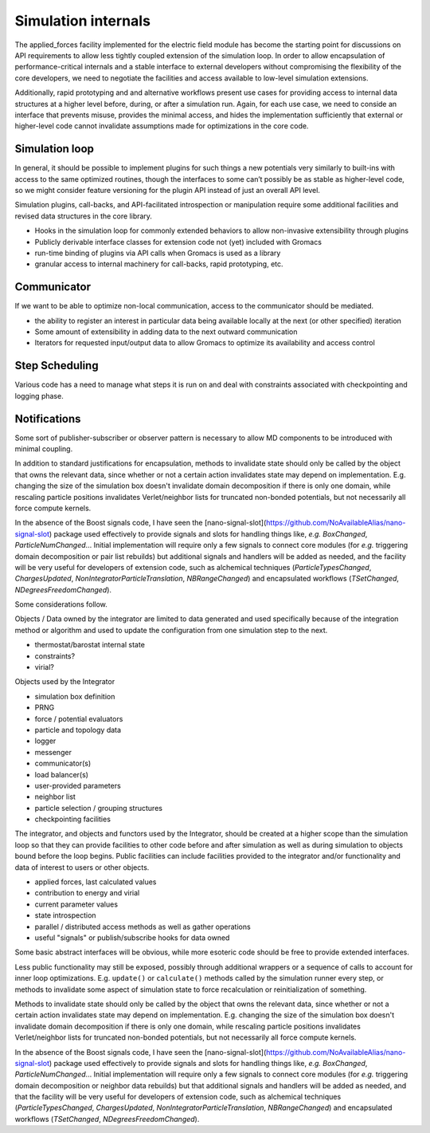 ====================
Simulation internals
====================


The applied_forces facility implemented for the electric field module has become
the starting point for discussions on API requirements to allow less tightly
coupled extension of the simulation loop. In order to allow encapsulation of
performance-critical internals and a stable interface to external developers
without compromising the flexibility of the core developers, we need to negotiate
the facilities and access available to low-level simulation extensions.

Additionally, rapid prototyping and and alternative workflows present use cases
for providing access to internal data structures at a higher level before,
during, or after a simulation run. Again, for each use case, we need to conside
an interface that prevents misuse, provides the minimal access, and hides the
implementation sufficiently that external or higher-level code cannot invalidate
assumptions made for optimizations in the core code.

Simulation loop
===============

In general, it should be possible to implement plugins for such things a new
potentials very similarly to built-ins with access to the same optimized
routines, though the interfaces to some can’t possibly be as stable as
higher-level code, so we might consider feature versioning for the plugin API
instead of just an overall API level.

Simulation plugins, call-backs, and API-facilitated introspection or manipulation
require some additional facilities and revised data structures in the core library.

* Hooks in the simulation loop for commonly extended behaviors to allow non-invasive extensibility through plugins
* Publicly derivable interface classes for extension code not (yet) included with Gromacs
* run-time binding of plugins via API calls when Gromacs is used as a library
* granular access to internal machinery for call-backs, rapid prototyping, etc.

Communicator
============
If we want to be able to optimize non-local communication, access to the communicator
should be mediated.

* the ability to register an interest in particular data being available locally at the next (or other specified) iteration
* Some amount of extensibility in adding data to the next outward communication
* Iterators for requested input/output data to allow Gromacs to optimize its availability and access control

Step Scheduling
===============
Various code has a need to manage what steps it is run on and deal with constraints associated with checkpointing and logging phase.

Notifications
=============

Some sort of publisher-subscriber or observer pattern is necessary to allow
MD components to be introduced with minimal coupling.

In addition to standard justifications for encapsulation,
methods to invalidate state should only be called by the object that
owns the relevant data, since whether or not a certain action invalidates
state may depend on implementation. E.g. changing the size of the simulation
box doesn't invalidate domain decomposition if there is only one domain,
while rescaling particle positions invalidates Verlet/neighbor lists for
truncated non-bonded potentials, but not necessarily all force compute
kernels.

In the absence of the Boost signals code, I have seen the
[nano-signal-slot](https://github.com/NoAvailableAlias/nano-signal-slot) package used effectively
to provide signals and slots for handling things like, *e.g.*
`BoxChanged`, `ParticleNumChanged`...
Initial implementation will require only a few signals to connect core modules
(for *e.g.* triggering domain decomposition or pair list rebuilds)
but additional signals and handlers will be added as needed,
and the facility will be very useful for
developers of extension code, such as alchemical techniques (`ParticleTypesChanged`,
`ChargesUpdated`, `NonIntegratorParticleTranslation`, `NBRangeChanged`) and
encapsulated workflows (`TSetChanged`, `NDegreesFreedomChanged`).

Some considerations follow.

Objects / Data owned by the integrator are limited to data
generated and used specifically because of the integration
method or algorithm and used to update the configuration
from one simulation step to the next.

* thermostat/barostat internal state
* constraints?
* virial?

Objects used by the Integrator

* simulation box definition
* PRNG
* force / potential evaluators
* particle and topology data
* logger
* messenger
* communicator(s)
* load balancer(s)
* user-provided parameters
* neighbor list
* particle selection / grouping structures
* checkpointing facilities

The integrator, and objects and functors used by the Integrator, should be created
at a higher scope than the simulation loop so that they can
provide facilities to other code before and after simulation
as well as during simulation to objects bound before the loop
begins. Public facilities can include facilities provided to the
integrator and/or functionality and data of interest to users
or other objects.

* applied forces, last calculated values
* contribution to energy and virial
* current parameter values
* state introspection
* parallel / distributed access methods as well as gather operations
* useful "signals" or publish/subscribe hooks for data owned

Some basic abstract interfaces will be obvious, while more
esoteric code should be free to provide extended interfaces.

Less public functionality may still be exposed, possibly through
additional wrappers or a sequence of calls to account for inner loop
optimizations. E.g. ``update()`` or ``calculate()`` methods called by
the simulation runner every step, or methods to invalidate some
aspect of simulation state to force recalculation or reinitialization
of something.

Methods to invalidate state should only be called by the object that
owns the relevant data, since whether or not a certain action invalidates
state may depend on implementation. E.g. changing the size of the simulation
box doesn't invalidate domain decomposition if there is only one domain,
while rescaling particle positions invalidates Verlet/neighbor lists for
truncated non-bonded potentials, but not necessarily all force compute
kernels.

In the absence of the Boost signals code, I have seen the
[nano-signal-slot](https://github.com/NoAvailableAlias/nano-signal-slot) package used effectively
to provide signals and slots for handling things like, *e.g.*
`BoxChanged`, `ParticleNumChanged`...
Initial implementation will require only a few signals to connect core modules
(for *e.g.* triggering domain decomposition or neighbor data rebuilds)
but that additional signals and handlers will be added as needed,
and that the facility will be very useful for
developers of extension code, such as alchemical techniques (`ParticleTypesChanged`,
`ChargesUpdated`, `NonIntegratorParticleTranslation`, `NBRangeChanged`) and
encapsulated workflows (`TSetChanged`, `NDegreesFreedomChanged`).
